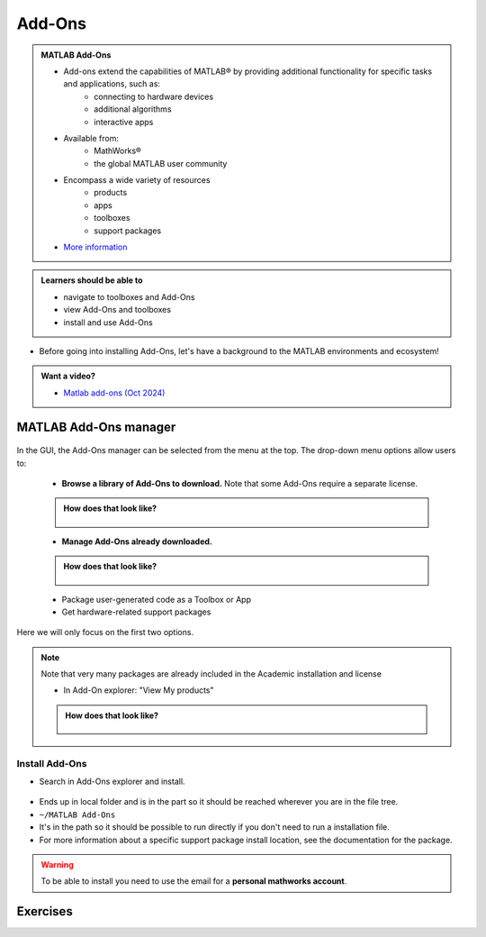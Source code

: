 Add-Ons
=======

.. admonition:: MATLAB Add-Ons

   - Add-ons extend the capabilities of MATLAB® by providing additional functionality for specific tasks and applications, such as:
      - connecting to hardware devices
      - additional algorithms
      - interactive apps
   - Available from:
      - MathWorks®
      - the global MATLAB user community
   - Encompass a wide variety of resources
      - products
      - apps
      - toolboxes
      - support packages
   - `More information <https://se.mathworks.com/help/matlab/add-ons.html?s_tid=CRUX_lftnavZ>`_

.. admonition:: Learners should be able to

   - navigate to toolboxes and Add-Ons
   - view Add-Ons and toolboxes
   - install and use Add-Ons

- Before going into installing Add-Ons, let's have a background to the MATLAB environments and ecosystem!

.. admonition:: Want a video?

   - `Matlab add-ons (Oct 2024) <https://www.youtube.com/watch?v=TLXdzEF06xU&list=PL6jMHLEmPVLwzXjygOpG__54j6oG4IRFN&index=42>`_

MATLAB Add-Ons manager
----------------------

.. figure:: ./img/Toolbar_Add-Ons.PNG


In the GUI, the Add-Ons manager can be selected from the menu at the top. The drop-down menu options allow users to:

   - **Browse a library of Add-Ons to download.** Note that some Add-Ons require a separate license.

   .. admonition:: How does that look like?
      :class: dropdown

      .. figure:: ./img/Add-On_explorer.PNG

   - **Manage Add-Ons already downloaded.**

   .. admonition:: How does that look like?
      :class: dropdown

      .. figure:: ./img/Add-On_manager.PNG

   - Package user-generated code as a Toolbox or App

   - Get hardware-related support packages

Here we will only focus on the first two options.

.. note::

   Note that very many packages are already included in the  Academic installation and license

   - In Add-On explorer: "View My products"

   .. admonition:: How does that look like?
      :class: dropdown

      .. figure:: ./img/my_products.PNG

.. seealso:: Some toolboxes

   - Matlab products
   - Simulink
   - Some toolboxes provide **GUI** for their tools Apps
   - :ref:`Read more <matlab-extra-addons>`
   - We won't cover the usage of the toolboxes here!

Install Add-Ons
~~~~~~~~~~~~~~~

- Search in Add-Ons explorer and install.

.. figure:: ./img/searchforaddons.PNG

- Ends up in local folder and is in the part so it should be reached wherever you are in the file tree.

- ``~/MATLAB Add-Ons``

- It's in the path so it should be possible to run directly if you don't need to run a installation file.

- For more information about a specific support package install location, see the documentation for the package.

.. warning::

   To be able to install you need to use the email for a **personal mathworks account**.

.. seealso::

   You can install some Add-Ons manually using an installation file. This is useful in several situations:

   .. admonition:: When?
      :class: dropdown

      - The add-on is not available for installation through the Add-On Explorer, for example, if you create a custom add-on yourself or receive one from someone else.
      - You downloaded the add-on from the Add-On Explorer without installing it.
      - You downloaded the add-on from the File Exchange at MATLAB Central™.
      - `MathWorks page on getting Add-Ons <https://se.mathworks.com/help/matlab/matlab_env/get-add-ons.html>`_

.. demo::

   - Search for ``kalmanf``
   - Click "Learning the Kalman Filter"
   - Look at the documentation
   - Test if the command works today:

   .. code-block:: matlab

      >> kalmanf
      Unrecognized function or variable 'kalmanf'.

   - OK, it is not there
   - Click "Add", and "Download and Add to path"
   - Type email address connected to your MathWorks account (not needed for some versions at Dardel)
   - Installation starts
   - It will end up in the ``~/MATLAB\ Add-Ons/`` folder
   - This is how the file tree looked for me (``tree`` command is available at some centres)

   .. code-block:: console

      $ tree MATLAB\ Add-Ons/
      MATLAB\ Add-Ons/
      └── Collections
      |   └── Efficient\ GRIB1\ data\ reader
      |       ├── core.28328
      |       ├── license.txt
      |       ├── readGRIB1.c
      |       ├── readGRIB1.mexa64
      |       └── resources
      |           ├── addons_core.xml
      |           ├── matlab_path_entries.xml
      |           ├── metadata.xml
      |           ├── previewImage.png
      |           ├── readGRIB1.zip
      |           └── screenshot.png
      └── Functions
          └── Learning\ the\ Kalman\ Filter
              ├── kalmanf.m
              └── resources
                  ├── addons_core.xml
                  ├── kalmanf.zip
                  ├── matlab_path_entries.xml
                  ├── metadata.xml
                  ├── previewImage.png
                  └── screenshot.png

   - Evidently it is a ``function``. Note that I already have something classified as ``collections``
   - Now test:

   .. code-block:: matlab

      >> kalmanf()
      'kalmanf' requires Learning the Kalman Filter version 1.0.0.0 to be enabled.

   - OK. It is installed but may need some other things. Just an example!!

Exercises
---------

.. challenge:: 1. Find the **kalmanf** and install it and run a test command.

   Use the Demo as instruction!

.. challenge:: 2. (Optional) Browse the add-ons and get inspired for your own work!

   Use the Demo as inspiration!

.. keypoints::

   - Many Add-Ons, like toolboxes and packages are available at the Clusters
   - You can view Add-Ons and toolboxes

      - It is all more or less graphical

    - To install Add-Ons

      - Search in Add-Ons explorer and install.
      - Ends up in local folder and is in the path so it should be reached wherever you are in the file tree.
